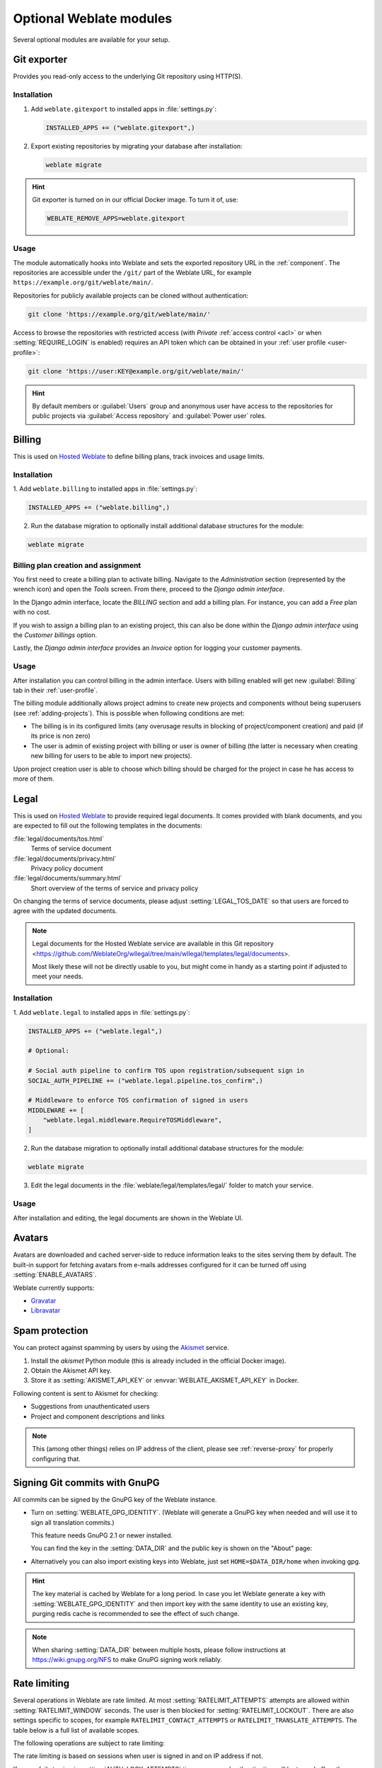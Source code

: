 Optional Weblate modules
========================

Several optional modules are available for your setup.

.. _git-exporter:

Git exporter
------------

Provides you read-only access to the underlying Git repository using HTTP(S).

Installation
++++++++++++

1. Add ``weblate.gitexport`` to installed apps in :file:`settings.py`:

   .. code-block:: python

       INSTALLED_APPS += ("weblate.gitexport",)

2. Export existing repositories by migrating your database after installation:

   .. code-block:: sh

       weblate migrate

.. hint::

   Git exporter is turned on in our official Docker image. To turn it of, use:

   .. code-block:: sh

      WEBLATE_REMOVE_APPS=weblate.gitexport

Usage
+++++

The module automatically hooks into Weblate and sets the exported repository URL in
the :ref:`component`.
The repositories are accessible under the ``/git/`` part of the Weblate URL, for example
``https://example.org/git/weblate/main/``.

Repositories for publicly available projects can be cloned without authentication:

.. code-block:: sh

    git clone 'https://example.org/git/weblate/main/'

Access to browse the repositories with restricted access (with `Private`
:ref:`access control <acl>` or when :setting:`REQUIRE_LOGIN` is enabled)
requires an API token which can be obtained in your
:ref:`user profile <user-profile>`:

.. code-block:: sh

    git clone 'https://user:KEY@example.org/git/weblate/main/'

.. hint::

   By default members or :guilabel:`Users` group and anonymous user have access
   to the repositories for public projects via :guilabel:`Access repository`
   and :guilabel:`Power user` roles.


.. _billing:

Billing
-------

This is used on `Hosted Weblate <https://weblate.org/hosting/>`_ to define
billing plans, track invoices and usage limits.

Installation
++++++++++++

1. Add ``weblate.billing`` to installed apps in
:file:`settings.py`:

.. code-block:: python

    INSTALLED_APPS += ("weblate.billing",)

2. Run the database migration to optionally install additional database structures for the module:

.. code-block:: sh

    weblate migrate

Billing plan creation and assignment
++++++++++++++++++++++++++++++++++++

You first need to create a billing plan to activate billing. Navigate to the `Administration` section (represented by the wrench icon) and open the `Tools` screen. From there, proceed to the `Django admin interface`.

In the Django admin interface, locate the `BILLING` section and add a billing plan. For instance, you can add a `Free` plan with no cost.

If you wish to assign a billing plan to an existing project, this can also be done within the `Django admin interface` using the `Customer billings` option.

Lastly, the `Django admin interface` provides an `Invoice` option for logging your customer payments.

Usage
+++++

After installation you can control billing in the admin interface. Users with
billing enabled will get new :guilabel:`Billing` tab in their
:ref:`user-profile`.

The billing module additionally allows project admins to create new projects
and components without being superusers (see :ref:`adding-projects`). This is
possible when following conditions are met:

* The billing is in its configured limits (any overusage results in blocking
  of project/component creation) and paid (if its price is non zero)
* The user is admin of existing project with billing or user is owner of
  billing (the latter is necessary when creating new billing for users to be
  able to import new projects).

Upon project creation user is able to choose which billing should be charged
for the project in case he has access to more of them.


.. _legal:

Legal
-----

This is used on `Hosted Weblate <https://weblate.org/hosting/>`_ to provide required
legal documents. It comes provided with blank documents, and you are expected to fill out the
following templates in the documents:

:file:`legal/documents/tos.html`
   Terms of service document
:file:`legal/documents/privacy.html`
   Privacy policy document
:file:`legal/documents/summary.html`
   Short overview of the terms of service and privacy policy

On changing the terms of service documents, please adjust
:setting:`LEGAL_TOS_DATE` so that users are forced to agree with the updated
documents.

.. note::

    Legal documents for the Hosted Weblate service are available in this Git repository
    <https://github.com/WeblateOrg/wllegal/tree/main/wllegal/templates/legal/documents>.

    Most likely these will not be directly usable to you, but might come in handy
    as a starting point if adjusted to meet your needs.

Installation
++++++++++++

1. Add ``weblate.legal`` to installed apps in
:file:`settings.py`:

.. code-block:: python

    INSTALLED_APPS += ("weblate.legal",)

    # Optional:

    # Social auth pipeline to confirm TOS upon registration/subsequent sign in
    SOCIAL_AUTH_PIPELINE += ("weblate.legal.pipeline.tos_confirm",)

    # Middleware to enforce TOS confirmation of signed in users
    MIDDLEWARE += [
        "weblate.legal.middleware.RequireTOSMiddleware",
    ]

2. Run the database migration to optionally install additional database structures for the module:

.. code-block:: sh

    weblate migrate

3. Edit the legal documents in the :file:`weblate/legal/templates/legal/` folder to match your service.

Usage
+++++

After installation and editing, the legal documents are shown in the Weblate UI.

.. _avatars:

Avatars
-------

Avatars are downloaded and cached server-side to reduce information leaks to the sites serving them
by default. The built-in support for fetching avatars from e-mails addresses configured for it can be
turned off using :setting:`ENABLE_AVATARS`.

Weblate currently supports:

* `Gravatar <https://gravatar.com/>`_
* `Libravatar <https://www.libravatar.org/>`_

.. seealso::

   :ref:`production-cache-avatar`,
   :setting:`AVATAR_URL_PREFIX`,
   :setting:`ENABLE_AVATARS`

.. _spam-protection:

Spam protection
---------------

You can protect against spamming by users by using the `Akismet
<https://akismet.com/>`_ service.

1. Install the `akismet` Python module (this is already included in the official Docker image).
2. Obtain the Akismet API key.
3. Store it as :setting:`AKISMET_API_KEY` or :envvar:`WEBLATE_AKISMET_API_KEY` in Docker.

Following content is sent to Akismet for checking:

* Suggestions from unauthenticated users
* Project and component descriptions and links

.. note::

   This (among other things) relies on IP address of the client, please see
   :ref:`reverse-proxy` for properly configuring that.

.. seealso::

    :ref:`reverse-proxy`,
    :setting:`AKISMET_API_KEY`,
    :envvar:`WEBLATE_AKISMET_API_KEY`


.. _gpg-sign:

Signing Git commits with GnuPG
------------------------------

All commits can be signed by the GnuPG key of the Weblate instance.

* Turn on :setting:`WEBLATE_GPG_IDENTITY`. (Weblate will generate a GnuPG
  key when needed and will use it to sign all translation commits.)

  This feature needs GnuPG 2.1 or newer installed.

  You can find the key in the :setting:`DATA_DIR` and the public key is shown
  on the "About" page:

  .. image:: /screenshots/about-gpg.webp

* Alternatively you can also import existing keys into Weblate, just set
  ``HOME=$DATA_DIR/home`` when invoking gpg.

.. hint::

   The key material is cached by Weblate for a long period. In case you let
   Weblate generate a key with :setting:`WEBLATE_GPG_IDENTITY` and then import
   key with the same identity to use an existing key, purging redis cache is
   recommended to see the effect of such change.


.. note::

   When sharing :setting:`DATA_DIR` between multiple hosts, please follow instructions
   at https://wiki.gnupg.org/NFS to make GnuPG signing work reliably.

.. seealso::

    :setting:`WEBLATE_GPG_IDENTITY`

.. _rate-limit:

Rate limiting
-------------

.. versionchanged:: 4.6

      The rate limiting no longer applies to signed in superusers.

Several operations in Weblate are rate limited. At most
:setting:`RATELIMIT_ATTEMPTS` attempts are allowed within :setting:`RATELIMIT_WINDOW` seconds.
The user is then blocked for :setting:`RATELIMIT_LOCKOUT`. There are also settings specific to scopes, for example ``RATELIMIT_CONTACT_ATTEMPTS`` or ``RATELIMIT_TRANSLATE_ATTEMPTS``. The table below is a full list of available scopes.

The following operations are subject to rate limiting:

+-----------------------------------+--------------------+------------------+------------------+----------------+
| Name                              | Scope              | Allowed attempts | Ratelimit window | Lockout period |
+===================================+====================+==================+==================+================+
| Registration                      | ``REGISTRATION``   | 5                | 300              | 600            |
+-----------------------------------+--------------------+------------------+------------------+----------------+
| Sending message to admins         | ``MESSAGE``        | 2                | 300              | 600            |
+-----------------------------------+--------------------+------------------+------------------+----------------+
| Password authentication on sign-in| ``LOGIN``          | 5                | 300              | 600            |
+-----------------------------------+--------------------+------------------+------------------+----------------+
| Second-factor authentication      | ``SECOND_FACTOR``  | 5                | 300              | 600            |
+-----------------------------------+--------------------+------------------+------------------+----------------+
| Sitewide search                  | ``SEARCH``         | 6                | 60               | 60             |
+-----------------------------------+--------------------+------------------+------------------+----------------+
| Translating                       | ``TRANSLATE``      | 30               | 60               | 600            |
+-----------------------------------+--------------------+------------------+------------------+----------------+
| Adding to glossary                | ``GLOSSARY``       | 30               | 60               | 600            |
+-----------------------------------+--------------------+------------------+------------------+----------------+
| Starting translation into a new   | ``LANGUAGE``       | 2                | 300              | 600            |
| language                          |                    |                  |                  |                |
+-----------------------------------+--------------------+------------------+------------------+----------------+
| Creating new project              | ``PROJECT``        | 5                | 600              | 600            |
+-----------------------------------+--------------------+------------------+------------------+----------------+

The rate limiting is based on sessions when user is signed in and on IP address if not.

If a user fails to sign in :setting:`AUTH_LOCK_ATTEMPTS` times, password authentication will be turned off on the account until having gone through the process of having its password reset.

The settings can be also applied in the Docker container by adding ``WEBLATE_`` prefix to the setting name, for example :setting:`RATELIMIT_ATTEMPTS` becomes :envvar:`WEBLATE_RATELIMIT_ATTEMPTS`.

The API has separate rate limiting settings, see :ref:`api-rate`.

.. seealso::

   :ref:`user-rate`,
   :ref:`reverse-proxy`,
   :ref:`api-rate`

.. _fedora-messaging:

Fedora Messaging integration
----------------------------

Fedora Messaging is AMQP-based publisher for all changes happening in Weblate.
You can hook additional services on changes happening in Weblate using this.

The Fedora Messaging integration is available as a separate Python module
``weblate-fedora-messaging``. Please see
<https://github.com/WeblateOrg/fedora_messaging/> for setup instructions.

.. seealso::

   :ref:`schema-messaging`
